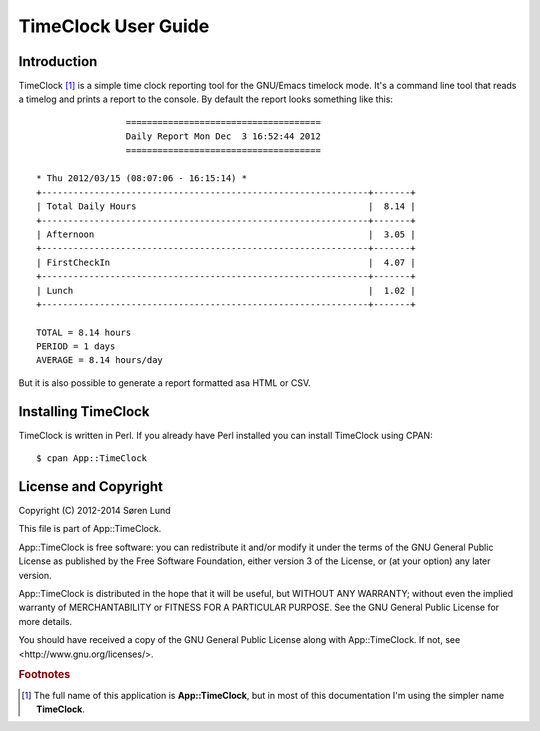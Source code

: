 .. App::TimeClock documentation master file, created by
   sphinx-quickstart on Mon Sep  1 14:29:14 2014.
   You can adapt this file completely to your liking, but it should at least
   contain the root `toctree` directive.

TimeClock User Guide
====================

Introduction
------------

TimeClock [#fullname]_ is a simple time clock reporting tool for the
GNU/Emacs timelock mode. It's a command line tool that reads a timelog
and prints a report to the console. By default the report looks
something like this::

    
                     =====================================
                     Daily Report Mon Dec  3 16:52:44 2012
                     =====================================
    
    * Thu 2012/03/15 (08:07:06 - 16:15:14) *
    +--------------------------------------------------------------+-------+
    | Total Daily Hours                                            |  8.14 |
    +--------------------------------------------------------------+-------+
    | Afternoon                                                    |  3.05 |
    +--------------------------------------------------------------+-------+
    | FirstCheckIn                                                 |  4.07 |
    +--------------------------------------------------------------+-------+
    | Lunch                                                        |  1.02 |
    +--------------------------------------------------------------+-------+
    
    TOTAL = 8.14 hours
    PERIOD = 1 days
    AVERAGE = 8.14 hours/day
    

But it is also possible to generate a report formatted asa HTML or
CSV.

Installing TimeClock
--------------------

TimeClock is written in Perl. If you already have Perl installed you
can install TimeClock using CPAN::

    $ cpan App::TimeClock


License and Copyright
---------------------

Copyright (C) 2012-2014 Søren Lund

This file is part of App::TimeClock.

App::TimeClock is free software: you can redistribute it and/or modify
it under the terms of the GNU General Public License as published by
the Free Software Foundation, either version 3 of the License, or
(at your option) any later version.

App::TimeClock is distributed in the hope that it will be useful,
but WITHOUT ANY WARRANTY; without even the implied warranty of
MERCHANTABILITY or FITNESS FOR A PARTICULAR PURPOSE.  See the
GNU General Public License for more details.

You should have received a copy of the GNU General Public License
along with App::TimeClock.  If not, see <http://www.gnu.org/licenses/>.

.. rubric:: Footnotes

.. [#fullname] The full name of this application is
               **App::TimeClock**, but in most of this documentation
               I'm using the simpler name **TimeClock**.
